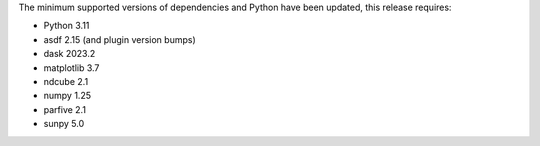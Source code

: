 The minimum supported versions of dependencies and Python have been updated, this release requires:

* Python 3.11
* asdf 2.15 (and plugin version bumps)
* dask 2023.2
* matplotlib 3.7
* ndcube 2.1
* numpy 1.25
* parfive 2.1
* sunpy 5.0
